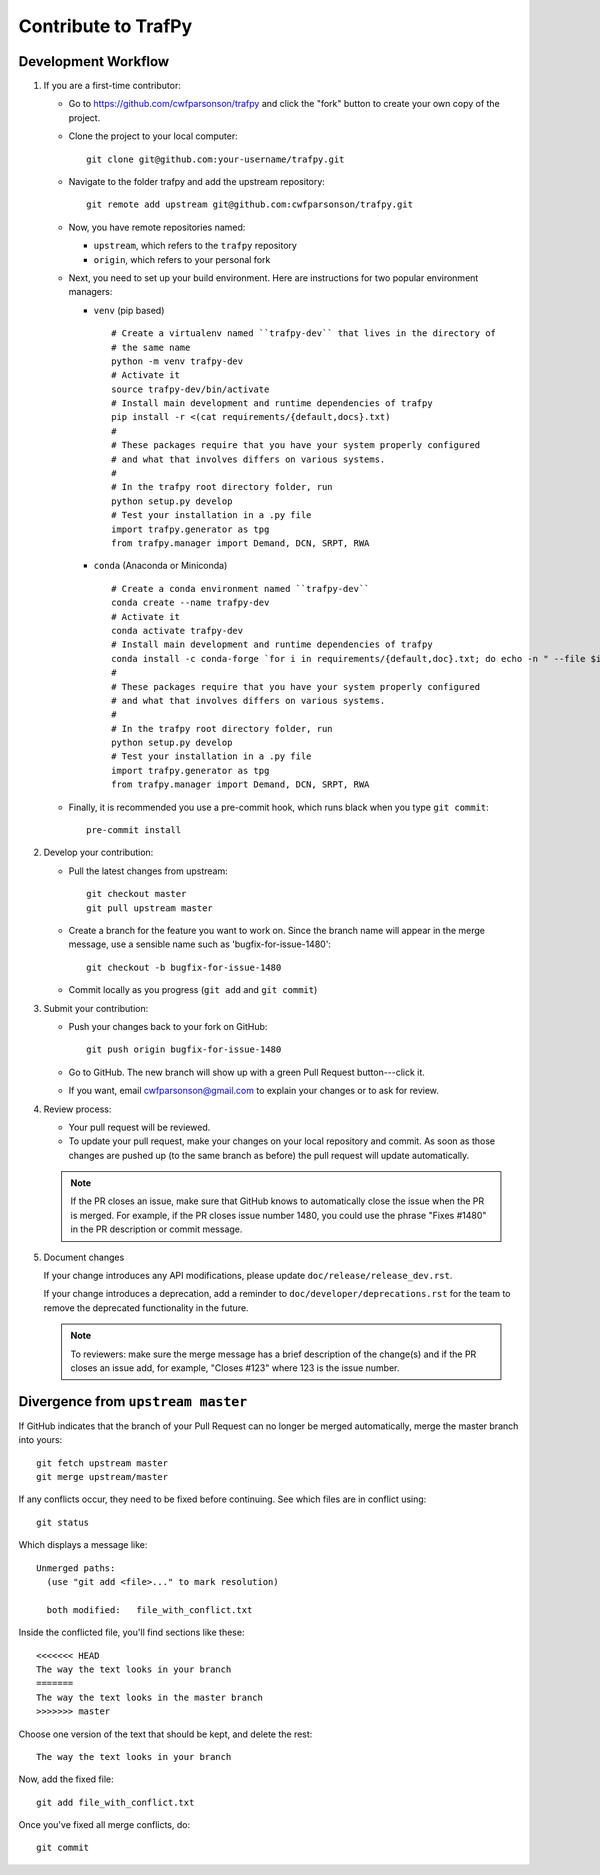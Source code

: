 Contribute to TrafPy
====================

Development Workflow
--------------------

1. If you are a first-time contributor:

   * Go to `https://github.com/cwfparsonson/trafpy
     <https://github.com/cwfparsonson/trafpy>`_ and click the
     "fork" button to create your own copy of the project.

   * Clone the project to your local computer::

      git clone git@github.com:your-username/trafpy.git

   * Navigate to the folder trafpy and add the upstream repository::

      git remote add upstream git@github.com:cwfparsonson/trafpy.git

   * Now, you have remote repositories named:

     - ``upstream``, which refers to the ``trafpy`` repository
     - ``origin``, which refers to your personal fork

   * Next, you need to set up your build environment.
     Here are instructions for two popular environment managers:
   
     * ``venv`` (pip based)
     
       ::
     
         # Create a virtualenv named ``trafpy-dev`` that lives in the directory of
         # the same name
         python -m venv trafpy-dev
         # Activate it
         source trafpy-dev/bin/activate
         # Install main development and runtime dependencies of trafpy 
         pip install -r <(cat requirements/{default,docs}.txt)
         #
         # These packages require that you have your system properly configured
         # and what that involves differs on various systems.
         #
         # In the trafpy root directory folder, run
         python setup.py develop
         # Test your installation in a .py file
         import trafpy.generator as tpg
         from trafpy.manager import Demand, DCN, SRPT, RWA
         
     
     * ``conda`` (Anaconda or Miniconda)
    
       ::
 
         # Create a conda environment named ``trafpy-dev``
         conda create --name trafpy-dev
         # Activate it
         conda activate trafpy-dev
         # Install main development and runtime dependencies of trafpy 
         conda install -c conda-forge `for i in requirements/{default,doc}.txt; do echo -n " --file $i "; done`
         #
         # These packages require that you have your system properly configured
         # and what that involves differs on various systems.
         #
         # In the trafpy root directory folder, run
         python setup.py develop
         # Test your installation in a .py file
         import trafpy.generator as tpg
         from trafpy.manager import Demand, DCN, SRPT, RWA

   * Finally, it is recommended you use a pre-commit hook, which runs black when
     you type ``git commit``::

       pre-commit install

2. Develop your contribution:

   * Pull the latest changes from upstream::

      git checkout master
      git pull upstream master

   * Create a branch for the feature you want to work on. Since the
     branch name will appear in the merge message, use a sensible name
     such as 'bugfix-for-issue-1480'::

      git checkout -b bugfix-for-issue-1480

   * Commit locally as you progress (``git add`` and ``git commit``)

3. Submit your contribution:

   * Push your changes back to your fork on GitHub::

      git push origin bugfix-for-issue-1480

   * Go to GitHub. The new branch will show up with a green Pull Request
     button---click it.

   * If you want, email cwfparsonson@gmail.com to explain your changes or to ask 
     for review.

4. Review process:

   * Your pull request will be reviewed.

   * To update your pull request, make your changes on your local repository
     and commit. As soon as those changes are pushed up (to the same branch as
     before) the pull request will update automatically.

   .. note::

      If the PR closes an issue, make sure that GitHub knows to automatically
      close the issue when the PR is merged.  For example, if the PR closes
      issue number 1480, you could use the phrase "Fixes #1480" in the PR
      description or commit message.

5. Document changes

   If your change introduces any API modifications, please update
   ``doc/release/release_dev.rst``.

   If your change introduces a deprecation, add a reminder to
   ``doc/developer/deprecations.rst`` for the team to remove the
   deprecated functionality in the future.

   .. note::
   
      To reviewers: make sure the merge message has a brief description of the
      change(s) and if the PR closes an issue add, for example, "Closes #123"
      where 123 is the issue number.


Divergence from ``upstream master``
-----------------------------------

If GitHub indicates that the branch of your Pull Request can no longer
be merged automatically, merge the master branch into yours::

   git fetch upstream master
   git merge upstream/master

If any conflicts occur, they need to be fixed before continuing.  See
which files are in conflict using::

   git status

Which displays a message like::

   Unmerged paths:
     (use "git add <file>..." to mark resolution)

     both modified:   file_with_conflict.txt

Inside the conflicted file, you'll find sections like these::

   <<<<<<< HEAD
   The way the text looks in your branch
   =======
   The way the text looks in the master branch
   >>>>>>> master

Choose one version of the text that should be kept, and delete the
rest::

   The way the text looks in your branch

Now, add the fixed file::


   git add file_with_conflict.txt

Once you've fixed all merge conflicts, do::

   git commit








